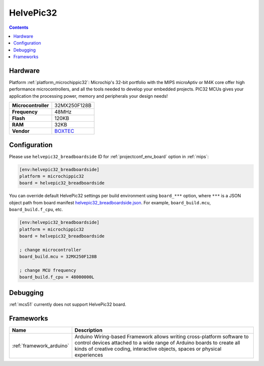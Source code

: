 
.. _board_microchippic32_helvepic32_breadboardside:

HelvePic32
==========

.. contents::

Hardware
--------

Platform :ref:`platform_microchippic32`: Microchip's 32-bit portfolio with the MIPS microAptiv or M4K core offer high performance microcontrollers, and all the tools needed to develop your embedded projects. PIC32 MCUs gives your application the processing power, memory and peripherals your design needs!

.. list-table::

  * - **Microcontroller**
    - 32MX250F128B
  * - **Frequency**
    - 48MHz
  * - **Flash**
    - 120KB
  * - **RAM**
    - 32KB
  * - **Vendor**
    - `BOXTEC <https://www.helvepic32.org/shop-1/?utm_source=platformio.org&utm_medium=docs>`__


Configuration
-------------

Please use ``helvepic32_breadboardside`` ID for :ref:`projectconf_env_board` option in :ref:`mips`:

.. code-block:: ini

  [env:helvepic32_breadboardside]
  platform = microchippic32
  board = helvepic32_breadboardside

You can override default HelvePic32 settings per build environment using
``board_***`` option, where ``***`` is a JSON object path from
board manifest `helvepic32_breadboardside.json <https://github.com/platformio/platform-microchippic32/blob/master/boards/helvepic32_breadboardside.json>`_. For example,
``board_build.mcu``, ``board_build.f_cpu``, etc.

.. code-block:: ini

  [env:helvepic32_breadboardside]
  platform = microchippic32
  board = helvepic32_breadboardside

  ; change microcontroller
  board_build.mcu = 32MX250F128B

  ; change MCU frequency
  board_build.f_cpu = 48000000L

Debugging
---------
:ref:`mcs51` currently does not support HelvePic32 board.

Frameworks
----------
.. list-table::
    :header-rows:  1

    * - Name
      - Description

    * - :ref:`framework_arduino`
      - Arduino Wiring-based Framework allows writing cross-platform software to control devices attached to a wide range of Arduino boards to create all kinds of creative coding, interactive objects, spaces or physical experiences
